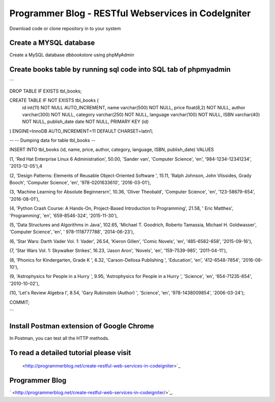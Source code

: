 ###################
Programmer Blog - RESTful Webservices in CodeIgniter
###################

Download code or clone repository in to your system

*******************
Create a MYSQL database
*******************

Create a MySQL database `dbbookstore` using phpMyAdmin

**************************
Create books table by running sql code into SQL tab of phpmyadmin
**************************

```

DROP TABLE IF EXISTS tbl_books;

CREATE TABLE IF NOT EXISTS tbl_books (
  id int(11) NOT NULL AUTO_INCREMENT,
  name varchar(500) NOT NULL,
  price float(8,2) NOT NULL,
  author varchar(300) NOT NULL,
  category varchar(250) NOT NULL,
  language varchar(100) NOT NULL,
  ISBN varchar(40) NOT NULL,
  publish_date date NOT NULL,
  PRIMARY KEY (id)
) ENGINE=InnoDB AUTO_INCREMENT=11 DEFAULT CHARSET=latin1;

--
-- Dumping data for table tbl_books
--

INSERT INTO tbl_books (id, name, price, author, category, language, ISBN, publish_date) VALUES

(1, 'Red Hat Enterprise Linux 6 Administration', 50.00, 'Sander van', 'Computer Science', 'en', '984-1234-12341234', '2013-12-05'),4\

(2, 'Design Patterns: Elements of Reusable Object-Oriented Software ', 15.11, 'Ralph Johnson, John Vlissides, Grady Booch', 'Computer Science', 'en', '978-0201633610', '2016-03-01'),

(3, 'Machine Learning for Absolute Beginners\r\n', 10.36, 'Oliver Theobald', 'Computer Science', 'en', '123-58679-654', '2016-08-01'),

(4, 'Python Crash Course: A Hands-On, Project-Based Introduction to Programming', 21.58, ' Eric Matthes', 'Programming', 'en', '659-8546-324', '2015-11-30'),

(5, 'Data Structures and Algorithms in Java', 102.65, 'Michael T. Goodrich, Roberto Tamassia, Michael H. Goldwasser', 'Computer Science', 'en', ' 978-1118777788', '2014-06-23'),

(6, 'Star Wars: Darth Vader Vol. 1: Vader', 26.54, 'Kieron Gillen', 'Comic Novels', 'en', '485-6582-658', '2015-09-16'),

(7, 'Star Wars Vol. 1: Skywalker Strikes', 16.23, 'Jason Aron', 'Novels', 'en', '159-7539-985', '2011-04-11'),

(8, 'Phonics for Kindergarten, Grade K ', 6.32, 'Carson-Dellosa Publishing ', 'Education', 'en', '412-6548-7854', '2016-08-10'),

(9, 'Astrophysics for People in a Hurry ', 9.95, 'Astrophysics for People in a Hurry ', 'Science', 'en', '654-71235-654', '2010-10-02'),

(10, 'Let\'s Review Algebra I', 8.54, 'Gary Rubinstein (Author) ', 'Science', 'en', '978-1438009854', '2006-03-24');

COMMIT;

```

*******************
Install Postman extension of Google Chrome
*******************

In Postman, you can test all the HTTP methods.

************
To read a detailed tutorial please visit
************
 <http://programmerblog.net/create-restful-web-services-in-codeigniter>`_

*******
Programmer Blog
*******

` <http://programmerblog.net/create-restful-web-services-in-codeigniter/>`_.
